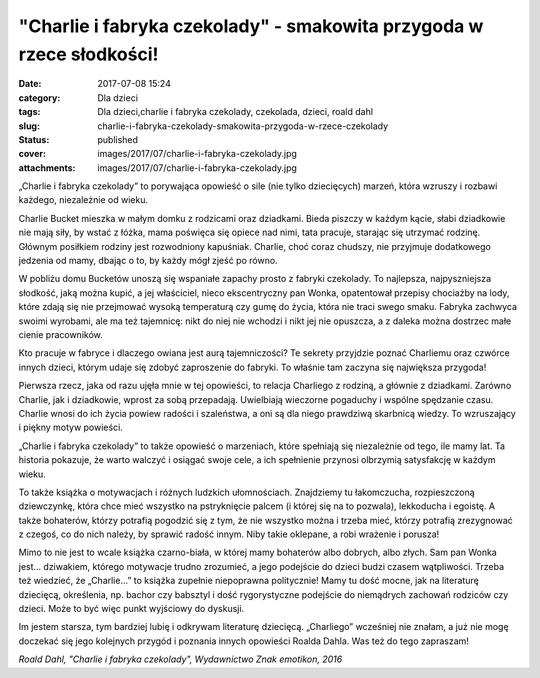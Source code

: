 "Charlie i fabryka czekolady" - smakowita przygoda w rzece słodkości!		
############################################################################
:date: 2017-07-08 15:24
:category: Dla dzieci
:tags: Dla dzieci,charlie i fabryka czekolady, czekolada, dzieci, roald dahl
:slug: charlie-i-fabryka-czekolady-smakowita-przygoda-w-rzece-czekolady
:status: published
:cover: images/2017/07/charlie-i-fabryka-czekolady.jpg
:attachments: images/2017/07/charlie-i-fabryka-czekolady.jpg

„Charlie i fabryka czekolady” to porywająca opowieść o sile (nie tylko dziecięcych) marzeń, która wzruszy i rozbawi każdego, niezależnie od wieku.

Charlie Bucket mieszka w małym domku z rodzicami oraz dziadkami. Bieda piszczy w każdym kącie, słabi dziadkowie nie mają siły, by wstać z łóżka, mama poświęca się opiece nad nimi, tata pracuje, starając się utrzymać rodzinę. Głównym posiłkiem rodziny jest rozwodniony kapuśniak. Charlie, choć coraz chudszy, nie przyjmuje dodatkowego jedzenia od mamy, dbając o to, by każdy mógł zjeść po równo.

W pobliżu domu Bucketów unoszą się wspaniałe zapachy prosto z fabryki czekolady. To najlepsza, najpyszniejsza słodkość, jaką można kupić, a jej właściciel, nieco ekscentryczny pan Wonka, opatentował przepisy chociażby na lody, które zdają się nie przejmować wysoką temperaturą czy gumę do życia, która nie traci swego smaku. Fabryka zachwyca swoimi wyrobami, ale ma też tajemnicę: nikt do niej nie wchodzi i nikt jej nie opuszcza, a z daleka można dostrzec małe cienie pracowników.

Kto pracuje w fabryce i dlaczego owiana jest aurą tajemniczości? Te sekrety przyjdzie poznać Charliemu oraz czwórce innych dzieci, którym udaje się zdobyć zaproszenie do fabryki. To właśnie tam zaczyna się największa przygoda!

Pierwsza rzecz, jaka od razu ujęła mnie w tej opowieści, to relacja Charliego z rodziną, a głównie z dziadkami. Zarówno Charlie, jak i dziadkowie, wprost za sobą przepadają. Uwielbiają wieczorne pogaduchy i wspólne spędzanie czasu. Charlie wnosi do ich życia powiew radości i szaleństwa, a oni są dla niego prawdziwą skarbnicą wiedzy. To wzruszający i piękny motyw powieści.

„Charlie i fabryka czekolady” to także opowieść o marzeniach, które spełniają się niezależnie od tego, ile mamy lat. Ta historia pokazuje, że warto walczyć i osiągać swoje cele, a ich spełnienie przynosi olbrzymią satysfakcję w każdym wieku.

To także książka o motywacjach i różnych ludzkich ułomnościach. Znajdziemy tu łakomczucha, rozpieszczoną dziewczynkę, która chce mieć wszystko na pstryknięcie palcem (i której się na to pozwala), lekkoducha i egoistę. A także bohaterów, którzy potrafią pogodzić się z tym, że nie wszystko można i trzeba mieć, którzy potrafią zrezygnować z czegoś, co do nich należy, by sprawić radość innym. Niby takie oklepane, a robi wrażenie i porusza!

Mimo to nie jest to wcale książka czarno-biała, w której mamy bohaterów albo dobrych, albo złych. Sam pan Wonka jest… dziwakiem, którego motywacje trudno zrozumieć, a jego podejście do dzieci budzi czasem wątpliwości. Trzeba też wiedzieć, że „Charlie...” to książka zupełnie niepoprawna politycznie! Mamy tu dość mocne, jak na literaturę dziecięcą, określenia, np. bachor czy babsztyl i dość rygorystyczne podejście do niemądrych zachowań rodziców czy dzieci. Może to być więc punkt wyjściowy do dyskusji.

Im jestem starsza, tym bardziej lubię i odkrywam literaturę dziecięcą. „Charliego” wcześniej nie znałam, a już nie mogę doczekać się jego kolejnych przygód i poznania innych opowieści Roalda Dahla. Was też do tego zapraszam!

*Roald Dahl,* *"Charlie i fabryka czekolady", Wydawnictwo Znak emotikon, 2016*
